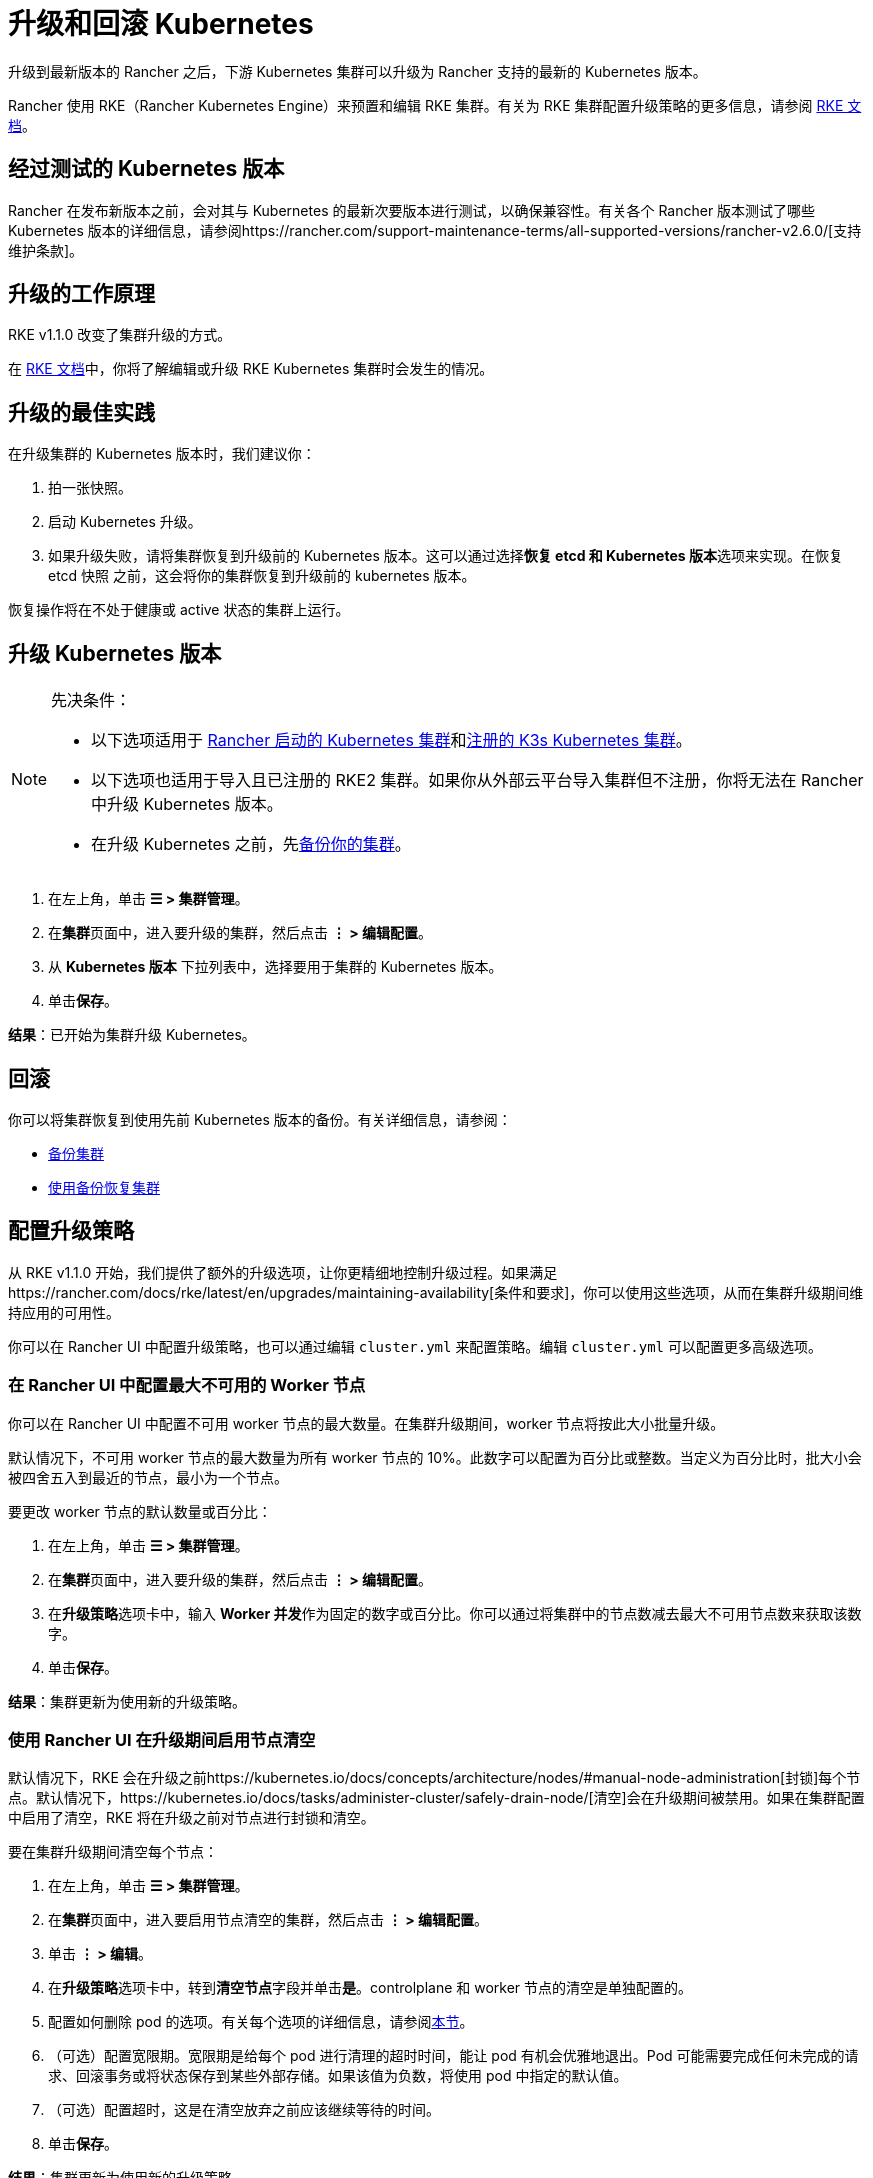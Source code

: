 = 升级和回滚 Kubernetes

升级到最新版本的 Rancher 之后，下游 Kubernetes 集群可以升级为 Rancher 支持的最新的 Kubernetes 版本。

Rancher 使用 RKE（Rancher Kubernetes Engine）来预置和编辑 RKE 集群。有关为 RKE 集群配置升级策略的更多信息，请参阅 https://rancher.com/docs/rke/latest/en/[RKE 文档]。

== 经过测试的 Kubernetes 版本

Rancher 在发布新版本之前，会对其与 Kubernetes 的最新次要版本进行测试，以确保兼容性。有关各个 Rancher 版本测试了哪些 Kubernetes 版本的详细信息，请参阅https://rancher.com/support-maintenance-terms/all-supported-versions/rancher-v2.6.0/[支持维护条款]。

== 升级的工作原理

RKE v1.1.0 改变了集群升级的方式。

在 https://rancher.com/docs/rke/latest/en/upgrades/how-upgrades-work[RKE 文档]中，你将了解编辑或升级 RKE Kubernetes 集群时会发生的情况。

== 升级的最佳实践

在升级集群的 Kubernetes 版本时，我们建议你：

. 拍一张快照。
. 启动 Kubernetes 升级。
. 如果升级失败，请将集群恢复到升级前的 Kubernetes 版本。这可以通过选择**恢复 etcd 和 Kubernetes 版本**选项来实现。在恢复 etcd 快照 之前，这会将你的集群恢复到升级前的 kubernetes 版本。

恢复操作将在不处于健康或 active 状态的集群上运行。

== 升级 Kubernetes 版本

[NOTE]
.先决条件：
====

* 以下选项适用于 xref:cluster-deployment/launch-kubernetes-with-rancher.adoc[Rancher 启动的 Kubernetes 集群]和xref:cluster-deployment/register-existing-clusters.adoc#_已注册_rke2_和_k3s_集群的附加功能[注册的 K3s Kubernetes 集群]。
* 以下选项也适用于导入且已注册的 RKE2 集群。如果你从外部云平台导入集群但不注册，你将无法在 Rancher 中升级 Kubernetes 版本。
* 在升级 Kubernetes 之前，先xref:rancher-admin/back-up-restore-and-disaster-recovery/back-up-restore-and-disaster-recovery.adoc[备份你的集群]。
====


. 在左上角，单击 *☰ > 集群管理*。
. 在**集群**页面中，进入要升级的集群，然后点击 *⋮ > 编辑配置*。
. 从 *Kubernetes 版本* 下拉列表中，选择要用于集群的 Kubernetes 版本。
. 单击**保存**。

*结果*：已开始为集群升级 Kubernetes。

== 回滚

你可以将集群恢复到使用先前 Kubernetes 版本的备份。有关详细信息，请参阅：

* link:backups.adoc#快照工作原理[备份集群]
* link:restore.adoc#使用快照恢复集群[使用备份恢复集群]

== 配置升级策略

从 RKE v1.1.0 开始，我们提供了额外的升级选项，让你更精细地控制升级过程。如果满足https://rancher.com/docs/rke/latest/en/upgrades/maintaining-availability[条件和要求]，你可以使用这些选项，从而在集群升级期间维持应用的可用性。

你可以在 Rancher UI 中配置升级策略，也可以通过编辑 `cluster.yml` 来配置策略。编辑 `cluster.yml` 可以配置更多高级选项。

=== 在 Rancher UI 中配置最大不可用的 Worker 节点

你可以在 Rancher UI 中配置不可用 worker 节点的最大数量。在集群升级期间，worker 节点将按此大小批量升级。

默认情况下，不可用 worker 节点的最大数量为所有 worker 节点的 10%。此数字可以配置为百分比或整数。当定义为百分比时，批大小会被四舍五入到最近的节点，最小为一个节点。

要更改 worker 节点的默认数量或百分比：

. 在左上角，单击 *☰ > 集群管理*。
. 在**集群**页面中，进入要升级的集群，然后点击 *⋮ > 编辑配置*。
. 在**升级策略**选项卡中，输入 **Worker 并发**作为固定的数字或百分比。你可以通过将集群中的节点数减去最大不可用节点数来获取该数字。
. 单击**保存**。

*结果*：集群更新为使用新的升级策略。

=== 使用 Rancher UI 在升级期间启用节点清空

默认情况下，RKE 会在升级之前https://kubernetes.io/docs/concepts/architecture/nodes/#manual-node-administration[封锁]每个节点。默认情况下，https://kubernetes.io/docs/tasks/administer-cluster/safely-drain-node/[清空]会在升级期间被禁用。如果在集群配置中启用了清空​​，RKE 将在升级之前对节点进行封锁和清空。

要在集群升级期间清空每个节点：

. 在左上角，单击 *☰ > 集群管理*。
. 在**集群**页面中，进入要启用节点清空的集群，然后点击 *⋮ > 编辑配置*。
. 单击 *⋮ > 编辑*。
. 在**升级策略**选项卡中，转到**清空节点**字段并单击**是**。controlplane 和 worker 节点的清空是单独配置的。
. 配置如何删除 pod 的选项。有关每个选项的详细信息，请参阅xref:cluster-admin/manage-clusters/nodes-and-node-pools.adoc#_激进和安全的清空选项[本节]。
. （可选）配置宽限期。宽限期是给每个 pod 进行清理的超时时间，能让 pod 有机会优雅地退出。Pod 可能需要完成任何未完成的请求、回滚事务或将状态保存到某些外部存储。如果该值为负数，将使用 pod 中指定的默认值。
. （可选）配置超时，这是在清空放弃之前应该继续等待的时间。
. 单击**保存**。

*结果*：集群更新为使用新的升级策略。

[NOTE]
====

目前存在一个https://github.com/rancher/rancher/issues/25478[已知问题]，即使 etcd 和 controlplane 正在被清空， Rancher UI 也不会将它们的状态显示为 drained。
====


=== 在升级期间维护应用的可用性

_从 RKE v1.1.0 起可用_

在 https://rancher.com/docs/rke/latest/en/upgrades/maintaining-availability/[RKE 文档]中，你将了解在升级集群时防止应用停机的要求。

=== 在 cluster.yml 中配置升级策略

你通过编辑 `cluster.yml` 来获得更高级的升级策略配置选项。

有关详细信息，请参阅 RKE 文档中的https://rancher.com/docs/rke/latest/en/upgrades/configuring-strategy[配置升级策略]。这部分还包括一个用于配置升级策略的示例 `cluster.yml`。

== 故障排除

如果升级后节点没有出现，`rke up` 命令会出错。

如果不可用节点的数量超过配置的最大值，则不会进行升级。

如果升级停止，你可能需要修复不可用节点或将其从集群中删除，然后才能继续升级。

失败的节点可能处于许多不同的状态：

* 关机
* 不可用
* 用户在升级过程中清空了节点，因此节点上没有 kubelet
* 升级本身失败

如果在升级过程中达到最大不可用节点数，Rancher 的下游集群将停留在更新中的状态，并且不会继续升级其他 controlplane 节点。它将继续评估不可用的节点集，以防其中一个节点变得可用。如果无法修复节点，则必须移除节点才能继续升级。
